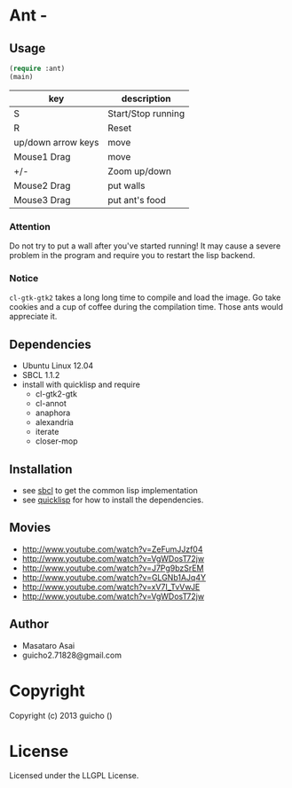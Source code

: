 * Ant  - 

** Usage

#+BEGIN_SRC lisp
(require :ant)
(main)
#+END_SRC

| key                | description        |
|--------------------+--------------------|
| S                  | Start/Stop running |
| R                  | Reset              |
| up/down arrow keys | move               |
| Mouse1 Drag        | move               |
| +/-                | Zoom up/down       |
| Mouse2 Drag        | put walls          |
| Mouse3 Drag        | put ant's food     |


*** Attention

Do not try to put a wall after you've started running!
It may cause a severe problem in the program and require you to
restart the lisp backend.

*** Notice

=cl-gtk-gtk2= takes a long long time to compile and load the image.
Go take cookies and a cup of coffee during the compilation time.
Those ants would appreciate it.

** Dependencies

+ Ubuntu Linux 12.04
+ SBCL 1.1.2
+ install with quicklisp and require
  + cl-gtk2-gtk
  + cl-annot
  + anaphora
  + alexandria
  + iterate
  + closer-mop

** Installation

+ see [[http://www.sbcl.org/][sbcl]] to get the common lisp implementation
+ see [[http://www.quicklisp.org/][quicklisp]] for how to install the dependencies.

** Movies
+ [[http://www.youtube.com/watch?v=ZeFumJJzf04]] 
+ [[http://www.youtube.com/watch?v=VgWDosT72jw]]
+ http://www.youtube.com/watch?v=J7Pg9bzSrEM
+ http://www.youtube.com/watch?v=GLGNb1AJq4Y
+ http://www.youtube.com/watch?v=xV7I_TvVwJE
+ http://www.youtube.com/watch?v=VgWDosT72jw

** Author

+ Masataro Asai 
+ guicho2.71828@gmail.com


* Copyright

Copyright (c) 2013 guicho
 ()


* License

Licensed under the LLGPL License.

